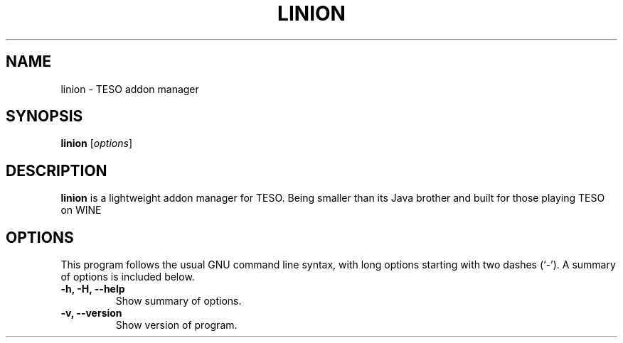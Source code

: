 .\" (C) Copyright 2022 Eugene E. Sorochinskiy <manager@darkguard.net>,
.\"
.TH LINION 1 "December 16 2022" "Linion project" "Linion Addon Manager"
.SH NAME
linion \- TESO addon manager
.SH SYNOPSIS
.B linion
.RI [ options ]
.SH DESCRIPTION
.B linion
is a lightweight addon manager for TESO. Being smaller than its Java brother and built for those playing TESO on WINE
.PP
.SH OPTIONS
This program follows the usual GNU command line syntax, with long
options starting with two dashes (`-').
A summary of options is included below.
.TP
.B \-h, \-H, \-\-help
Show summary of options.
.TP
.B \-v, \-\-version
Show version of program.
